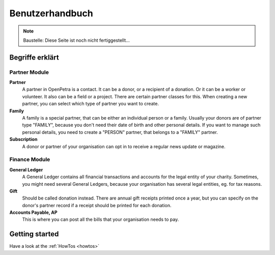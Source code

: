 ================
Benutzerhandbuch
================

.. NOTE::

    Baustelle: Diese Seite ist noch nicht fertiggestellt...

Begriffe erklärt
----------------

Partner Module
~~~~~~~~~~~~~~

**Partner**
   A partner in OpenPetra is a contact. It can be a donor, or a recipient of a donation. Or it can be a worker or volunteer. It also can be a field or a project. There are certain partner classes for this. When creating a new partner, you can select which type of partner you want to create.

**Family**
   A family is a special partner, that can be either an individual person or a family. Usually your donors are of partner type "FAMILY", because you don't need their date of birth and other personal details. If you want to manage such personal details, you need to create a "PERSON" partner, that belongs to a "FAMILY" partner.

**Subscription**
   A donor or partner of your organisation can opt in to receive a regular news update or magazine.

Finance Module
~~~~~~~~~~~~~~

**General Ledger**
   A General Ledger contains all financial transactions and accounts for the legal entity of your charity. Sometimes, you might need several General Ledgers, because your organisation has several legal entities, eg. for tax reasons.

**Gift**
   Should be called donation instead. There are annual gift receipts printed once a year, but you can specify on the donor's partner record if a receipt should be printed for each donation.

**Accounts Payable, AP**
   This is where you can post all the bills that your organisation needs to pay.

Getting started
---------------

Have a look at the :ref:`HowTos <howtos>`
